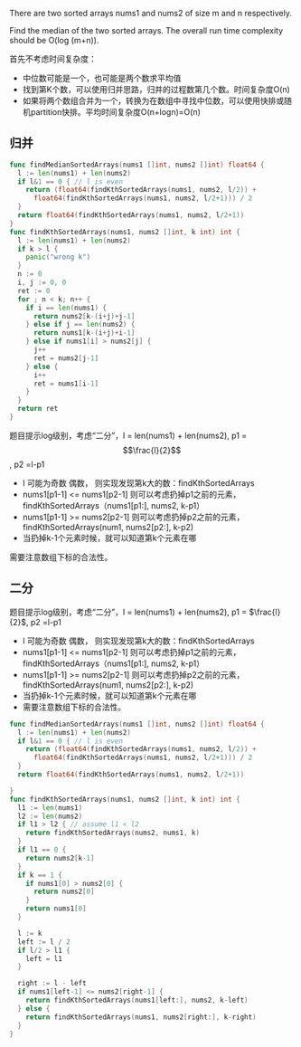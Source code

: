 There are two sorted arrays nums1 and nums2 of size m and n respectively.

Find the median of the two sorted arrays. The overall run time complexity should be O(log (m+n)).

首先不考虑时间复杂度：
- 中位数可能是一个，也可能是两个数求平均值
- 找到第K个数，可以使用归并思路，归并的过程数第几个数。时间复杂度O(n)
- 如果将两个数组合并为一个，转换为在数组中寻找中位数，可以使用快排或随机partition快排。平均时间复杂度O(n+logn)=O(n)
** 归并
#+BEGIN_SRC go
  func findMedianSortedArrays(nums1 []int, nums2 []int) float64 {
    l := len(nums1) + len(nums2)
    if l&1 == 0 { // l is even
      return (float64(findKthSortedArrays(nums1, nums2, l/2)) +
        float64(findKthSortedArrays(nums1, nums2, l/2+1))) / 2
    }
    return float64(findKthSortedArrays(nums1, nums2, l/2+1))
  }
  func findKthSortedArrays(nums1, nums2 []int, k int) int {
    l := len(nums1) + len(nums2)
    if k > l {
      panic("wrong k")
    }
    n := 0
    i, j := 0, 0
    ret := 0
    for ; n < k; n++ {
      if i == len(nums1) {
        return nums2[k-(i+j)+j-1]
      } else if j == len(nums2) {
        return nums1[k-(i+j)+i-1]
      } else if nums1[i] > nums2[j] {
        j++
        ret = nums2[j-1]
      } else {
        i++
        ret = nums1[i-1]
      }
    }
    return ret
  }
#+END_SRC

题目提示log级别，考虑“二分”，l = len(nums1) + len(nums2), p1 = $$\frac{l}{2}$$, p2 =l-p1 
- l 可能为奇数 偶数， 则实现发现第k大的数：findKthSortedArrays
- nums1[p1-1] <= nums1[p2-1] 则可以考虑扔掉p1之前的元素，findKthSortedArrays（nums1[p1:], nums2, k-p1）
- nums1[p1-1] >= nums2[p2-1] 则可以考虑扔掉p2之前的元素，findKthSortedArrays(num1, nums2[p2:], k-p2)
- 当扔掉k-1个元素时候，就可以知道第k个元素在哪

需要注意数组下标的合法性。
** 二分
题目提示log级别，考虑“二分”，l = len(nums1) + len(nums2), p1 = $\frac{l}{2}$, p2 =l-p1

- l 可能为奇数 偶数， 则实现发现第k大的数：findKthSortedArrays
- nums1[p1-1] <= nums1[p2-1] 则可以考虑扔掉p1之前的元素，findKthSortedArrays（nums1[p1:], nums2, k-p1）
- nums1[p1-1] >= nums2[p2-1] 则可以考虑扔掉p2之前的元素，findKthSortedArrays(num1, nums2[p2:], k-p2)
- 当扔掉k-1个元素时候，就可以知道第k个元素在哪
- 需要注意数组下标的合法性。

#+BEGIN_SRC go
  func findMedianSortedArrays(nums1 []int, nums2 []int) float64 {
    l := len(nums1) + len(nums2)
    if l&1 == 0 { // l is even
      return (float64(findKthSortedArrays(nums1, nums2, l/2)) +
        float64(findKthSortedArrays(nums1, nums2, l/2+1))) / 2
    }
    return float64(findKthSortedArrays(nums1, nums2, l/2+1))

  }
  func findKthSortedArrays(nums1, nums2 []int, k int) int {
    l1 := len(nums1)
    l2 := len(nums2)
    if l1 > l2 { // assume l1 < l2
      return findKthSortedArrays(nums2, nums1, k)
    }
    if l1 == 0 {
      return nums2[k-1]
    }
    if k == 1 {
      if nums1[0] > nums2[0] {
        return nums2[0]
      }
      return nums1[0]
    }

    l := k
    left := l / 2
    if l/2 > l1 {
      left = l1
    }

    right := l - left
    if nums1[left-1] <= nums2[right-1] {
      return findKthSortedArrays(nums1[left:], nums2, k-left)
    } else {
      return findKthSortedArrays(nums1, nums2[right:], k-right)
    }
  }
#+END_SRC
